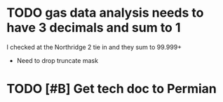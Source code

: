 
* TODO gas data analysis needs to have 3 decimals and sum to 1 
  DEADLINE: <2018-07-23 Mon>

I checked at the Northridge 2 tie in and they sum to 99.999+

+ Need to drop truncate mask

* TODO [#B] Get tech doc to Permian
  DEADLINE: <2018-07-20 Fri>


